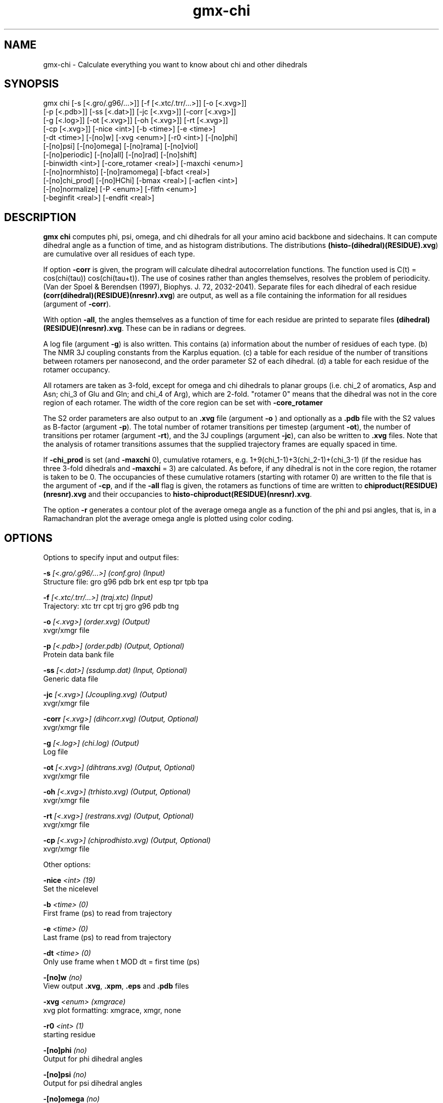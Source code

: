 .TH gmx-chi 1 "" "VERSION 5.0.4" "GROMACS Manual"
.SH NAME
gmx-chi - Calculate everything you want to know about chi and other dihedrals

.SH SYNOPSIS
gmx chi [-s [<.gro/.g96/...>]] [-f [<.xtc/.trr/...>]] [-o [<.xvg>]]
        [-p [<.pdb>]] [-ss [<.dat>]] [-jc [<.xvg>]] [-corr [<.xvg>]]
        [-g [<.log>]] [-ot [<.xvg>]] [-oh [<.xvg>]] [-rt [<.xvg>]]
        [-cp [<.xvg>]] [-nice <int>] [-b <time>] [-e <time>]
        [-dt <time>] [-[no]w] [-xvg <enum>] [-r0 <int>] [-[no]phi]
        [-[no]psi] [-[no]omega] [-[no]rama] [-[no]viol]
        [-[no]periodic] [-[no]all] [-[no]rad] [-[no]shift]
        [-binwidth <int>] [-core_rotamer <real>] [-maxchi <enum>]
        [-[no]normhisto] [-[no]ramomega] [-bfact <real>]
        [-[no]chi_prod] [-[no]HChi] [-bmax <real>] [-acflen <int>]
        [-[no]normalize] [-P <enum>] [-fitfn <enum>]
        [-beginfit <real>] [-endfit <real>]

.SH DESCRIPTION
\fBgmx chi\fR computes phi, psi, omega, and chi dihedrals for all your amino acid backbone and sidechains. It can compute dihedral angle as a function of time, and as histogram distributions. The distributions \fB(histo\-(dihedral)(RESIDUE).xvg\fR) are cumulative over all residues of each type.

If option \fB\-corr\fR is given, the program will calculate dihedral autocorrelation functions. The function used is C(t) = cos(chi(tau)) cos(chi(tau+t)). The use of cosines rather than angles themselves, resolves the problem of periodicity. (Van der Spoel & Berendsen (1997), Biophys. J. 72, 2032\-2041). Separate files for each dihedral of each residue \fB(corr(dihedral)(RESIDUE)(nresnr).xvg\fR) are output, as well as a file containing the information for all residues (argument of \fB\-corr\fR).

With option \fB\-all\fR, the angles themselves as a function of time for each residue are printed to separate files \fB(dihedral)(RESIDUE)(nresnr).xvg\fR. These can be in radians or degrees.

A log file (argument \fB\-g\fR) is also written. This contains
(a) information about the number of residues of each type.
(b) The NMR 3J coupling constants from the Karplus equation.
(c) a table for each residue of the number of transitions between rotamers per nanosecond,  and the order parameter S2 of each dihedral.
(d) a table for each residue of the rotamer occupancy.

All rotamers are taken as 3\-fold, except for omega and chi dihedrals to planar groups (i.e. chi_2 of aromatics, Asp and Asn; chi_3 of Glu and Gln; and chi_4 of Arg), which are 2\-fold. "rotamer 0" means that the dihedral was not in the core region of each rotamer. The width of the core region can be set with \fB\-core_rotamer\fR

The S2 order parameters are also output to an \fB.xvg\fR file (argument \fB\-o\fR ) and optionally as a \fB.pdb\fR file with the S2 values as B\-factor (argument \fB\-p\fR). The total number of rotamer transitions per timestep (argument \fB\-ot\fR), the number of transitions per rotamer (argument \fB\-rt\fR), and the 3J couplings (argument \fB\-jc\fR), can also be written to \fB.xvg\fR files. Note that the analysis of rotamer transitions assumes that the supplied trajectory frames are equally spaced in time.

If \fB\-chi_prod\fR is set (and \fB\-maxchi\fR  0), cumulative rotamers, e.g. 1+9(chi_1\-1)+3(chi_2\-1)+(chi_3\-1) (if the residue has three 3\-fold dihedrals and \fB\-maxchi\fR = 3) are calculated. As before, if any dihedral is not in the core region, the rotamer is taken to be 0. The occupancies of these cumulative rotamers (starting with rotamer 0) are written to the file that is the argument of \fB\-cp\fR, and if the \fB\-all\fR flag is given, the rotamers as functions of time are written to \fBchiproduct(RESIDUE)(nresnr).xvg\fR and their occupancies to \fBhisto\-chiproduct(RESIDUE)(nresnr).xvg\fR.

The option \fB\-r\fR generates a contour plot of the average omega angle as a function of the phi and psi angles, that is, in a Ramachandran plot the average omega angle is plotted using color coding.

.SH OPTIONS
Options to specify input and output files:

.BI "\-s" " [<.gro/.g96/...>] (conf.gro) (Input)"
    Structure file: gro g96 pdb brk ent esp tpr tpb tpa

.BI "\-f" " [<.xtc/.trr/...>] (traj.xtc) (Input)"
    Trajectory: xtc trr cpt trj gro g96 pdb tng

.BI "\-o" " [<.xvg>] (order.xvg) (Output)"
    xvgr/xmgr file

.BI "\-p" " [<.pdb>] (order.pdb) (Output, Optional)"
    Protein data bank file

.BI "\-ss" " [<.dat>] (ssdump.dat) (Input, Optional)"
    Generic data file

.BI "\-jc" " [<.xvg>] (Jcoupling.xvg) (Output)"
    xvgr/xmgr file

.BI "\-corr" " [<.xvg>] (dihcorr.xvg) (Output, Optional)"
    xvgr/xmgr file

.BI "\-g" " [<.log>] (chi.log) (Output)"
    Log file

.BI "\-ot" " [<.xvg>] (dihtrans.xvg) (Output, Optional)"
    xvgr/xmgr file

.BI "\-oh" " [<.xvg>] (trhisto.xvg) (Output, Optional)"
    xvgr/xmgr file

.BI "\-rt" " [<.xvg>] (restrans.xvg) (Output, Optional)"
    xvgr/xmgr file

.BI "\-cp" " [<.xvg>] (chiprodhisto.xvg) (Output, Optional)"
    xvgr/xmgr file


Other options:

.BI "\-nice" " <int> (19)"
    Set the nicelevel

.BI "\-b" " <time> (0)"
    First frame (ps) to read from trajectory

.BI "\-e" " <time> (0)"
    Last frame (ps) to read from trajectory

.BI "\-dt" " <time> (0)"
    Only use frame when t MOD dt = first time (ps)

.BI "\-[no]w" "  (no)"
    View output \fB.xvg\fR, \fB.xpm\fR, \fB.eps\fR and \fB.pdb\fR files

.BI "\-xvg" " <enum> (xmgrace)"
    xvg plot formatting: xmgrace, xmgr, none

.BI "\-r0" " <int> (1)"
    starting residue

.BI "\-[no]phi" "  (no)"
    Output for phi dihedral angles

.BI "\-[no]psi" "  (no)"
    Output for psi dihedral angles

.BI "\-[no]omega" "  (no)"
    Output for omega dihedrals (peptide bonds)

.BI "\-[no]rama" "  (no)"
    Generate phi/psi and chi_1/chi_2 Ramachandran plots

.BI "\-[no]viol" "  (no)"
    Write a file that gives 0 or 1 for violated Ramachandran angles

.BI "\-[no]periodic" "  (yes)"
    Print dihedral angles modulo 360 degrees

.BI "\-[no]all" "  (no)"
    Output separate files for every dihedral.

.BI "\-[no]rad" "  (no)"
    in angle vs time files, use radians rather than degrees.

.BI "\-[no]shift" "  (no)"
    Compute chemical shifts from phi/psi angles

.BI "\-binwidth" " <int> (1)"
    bin width for histograms (degrees)

.BI "\-core_rotamer" " <real> (0.5)"
    only the central \fB\-core_rotamer\fR*(360/multiplicity) belongs to each rotamer (the rest is assigned to rotamer 0)

.BI "\-maxchi" " <enum> (0)"
    calculate first ndih chi dihedrals: 0, 1, 2, 3, 4, 5, 6

.BI "\-[no]normhisto" "  (yes)"
    Normalize histograms

.BI "\-[no]ramomega" "  (no)"
    compute average omega as a function of phi/psi and plot it in an \fB.xpm\fR plot

.BI "\-bfact" " <real> (-1)"
    B\-factor value for \fB.pdb\fR file for atoms with no calculated dihedral order parameter

.BI "\-[no]chi_prod" "  (no)"
    compute a single cumulative rotamer for each residue

.BI "\-[no]HChi" "  (no)"
    Include dihedrals to sidechain hydrogens

.BI "\-bmax" " <real> (0)"
    Maximum B\-factor on any of the atoms that make up a dihedral, for the dihedral angle to be considere in the statistics. Applies to database work where a number of X\-Ray structures is analyzed. \fB\-bmax\fR = 0 means no limit.

.BI "\-acflen" " <int> (-1)"
    Length of the ACF, default is half the number of frames

.BI "\-[no]normalize" "  (yes)"
    Normalize ACF

.BI "\-P" " <enum> (0)"
    Order of Legendre polynomial for ACF (0 indicates none): 0, 1, 2, 3

.BI "\-fitfn" " <enum> (none)"
    Fit function: none, exp, aexp, exp_exp, vac, exp5, exp7, exp9, erffit

.BI "\-beginfit" " <real> (0)"
    Time where to begin the exponential fit of the correlation function

.BI "\-endfit" " <real> (-1)"
    Time where to end the exponential fit of the correlation function, \-1 is until the end


.SH KNOWN ISSUES


\- Produces MANY output files (up to about 4 times the number of residues in the protein, twice that if autocorrelation functions are calculated). Typically several hundred files are output.

\- phi and psi dihedrals are calculated in a non\-standard way, using H\-N\-CA\-C for phi instead of C(\-)\-N\-CA\-C, and N\-CA\-C\-O for psi instead of N\-CA\-C\-N(+). This causes (usually small) discrepancies with the output of other tools like \fBgmx rama\fR.

\- \fB\-r0\fR option does not work properly

\- Rotamers with multiplicity 2 are printed in \fBchi.log\fR as if they had multiplicity 3, with the 3rd (g(+)) always having probability 0

.SH SEE ALSO
.BR gromacs(7)

More information about \fBGROMACS\fR is available at <\fIhttp://www.gromacs.org/\fR>.
